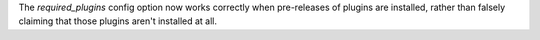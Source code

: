 The `required_plugins` config option now works correctly when pre-releases of plugins are installed, rather than falsely claiming that those plugins aren't installed at all.
